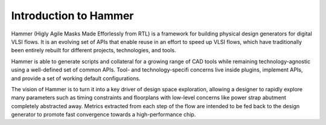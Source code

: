 Introduction to Hammer
===============================

Hammer (Higly Agile Masks Made Efforlessly from RTL) is a framework for building physical design generators for digital VLSI flows. It is an evolving set of APIs that enable reuse in an effort to speed up VLSI flows, which have traditionally been entirely rebuilt for different projects, technologies, and tools.

Hammer is able to generate scripts and collateral for a growing range of CAD tools while remaining technology-agnostic using a well-defined set of common APIs. Tool- and technology-specifi concerns live inside plugins, implement APIs, and provide a set of working default configurations.

The vision of Hammer is to turn it into a key driver of design space exploration, allowing a designer to rapidly explore many parameters such as timing constraints and floorplans with low-level concerns like power strap abutment completely abstracted away. Metrics extracted from each step of the flow are intended to be fed back to the design generator to promote fast convergence towards a high-performance chip. 
